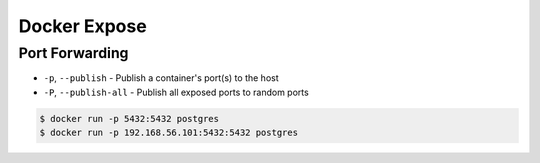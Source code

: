 Docker Expose
=============


Port Forwarding
---------------
* ``-p``, ``--publish`` - Publish a container's port(s) to the host
* ``-P``, ``--publish-all`` - Publish all exposed ports to random ports

.. code-block:: console

    $ docker run -p 5432:5432 postgres
    $ docker run -p 192.168.56.101:5432:5432 postgres

.. figure:: ../_img/docker-stack-04-docker-network-1.png
.. figure:: ../_img/docker-stack-04-docker-network-2.png
.. figure:: ../_img/docker-stack-04-docker-network-3.png
